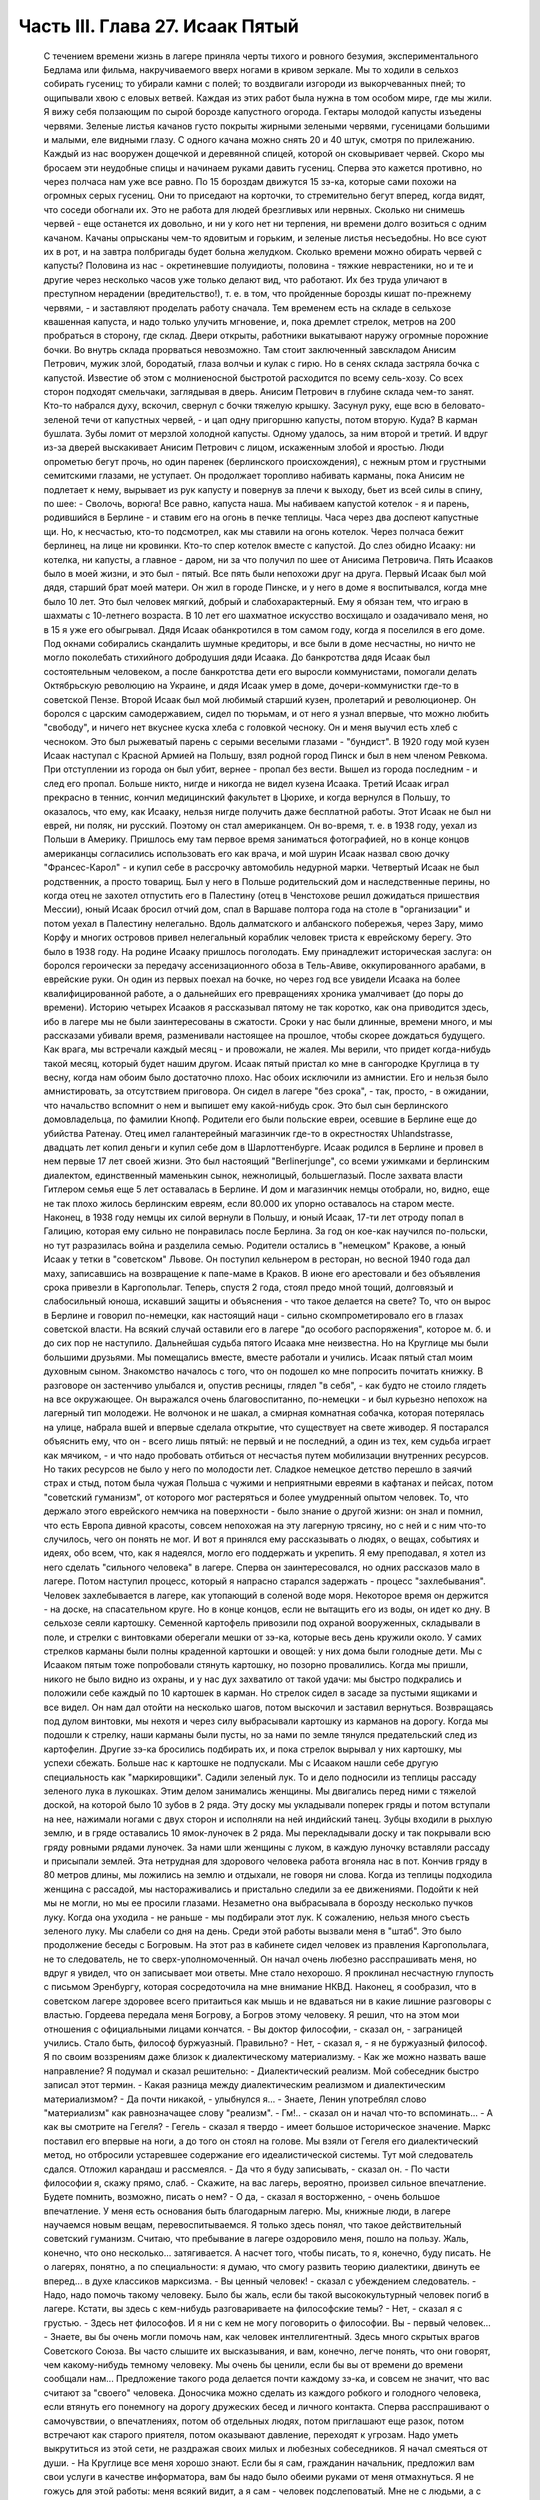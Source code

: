 Часть III. Глава 27. Исаак Пятый
================================

     С течением времени жизнь в лагере приняла черты тихого и ровного безумия, экспериментального Бедлама или фильма, накручиваемого вверх ногами в кривом зеркале. Мы то ходили в сельхоз собирать гусениц; то убирали камни с полей; то воздвигали изгороди из выкорчеванных пней; то ощипывали хвою с еловых ветвей. Каждая из этих работ была нужна в том особом мире, где мы жили.
     Я вижу себя ползающим по сырой борозде капустного огорода. Гектары молодой капусты изъедены червями. Зеленые листья качанов густо покрыты жирными зелеными червями, гусеницами большими и малыми, еле видными глазу. С одного качана можно снять 20 и 40 штук, смотря по прилежанию. Каждый из нас вооружен дощечкой и деревянной спицей, которой он сковыривает червей. Скоро мы бросаем эти неудобные спицы и начинаем руками давить гусениц. Сперва это кажется противно, но через полчаса нам уже все равно. По 15 бороздам движутся 15 зэ-ка, которые сами похожи на огромных серых гусениц. Они то приседают на корточки, то стремительно бегут вперед, когда видят, что соседи обогнали их. Это не работа для людей брезгливых или нервных. Сколько ни снимешь червей - еще останется их довольно, и ни у кого нет ни терпения, ни времени долго возиться с одним качаном. Качаны опрысканы чем-то ядовитым и горьким, и зеленые листья несъедобны. Но все суют их в рот, и на завтра полбригады будет больна желудком. Сколько времени можно обирать червей с капусты? Половина из нас - окретиневшие полуидиоты, половина - тяжкие неврастеники, но и те и другие через несколько часов уже только делают вид, что работают. Их без труда уличают в преступном нерадении (вредительство!), т. е. в том, что пройденные борозды кишат по-прежнему червями, - и заставляют проделать работу сначала.
     Тем временем есть на складе в сельхозе квашенная капуста, и надо только улучить мгновение, и, пока дремлет стрелок, метров на 200 пробраться в сторону, где склад. Двери открыты, работники выкатывают наружу огромные порожние бочки. Во внутрь склада прорваться невозможно. Там стоит заключенный завскладом Анисим Петрович, мужик злой, бородатый, глаза волчьи и кулак с гирю. Но в сенях склада застряла бочка с капустой. Известие об этом с молниеносной быстротой расходится по всему сель-хозу. Со всех сторон подходят смельчаки, заглядывая в дверь. Анисим Петрович в глубине склада чем-то занят. Кто-то набрался духу, вскочил, свернул с бочки тяжелую крышку. Засунул руку, еще всю в беловато-зеленой течи от капустных червей, - и цап одну пригоршню капусты, потом вторую. Куда? В карман бушлата. Зубы ломит от мерзлой холодной капусты. Одному удалось, за ним второй и третий. И вдруг из-за дверей выскакивает Анисим Петрович с лицом, искаженным злобой и яростью. Люди опрометью бегут прочь, но один паренек (берлинского происхождения), с нежным ртом и грустными семитскими глазами, не уступает. Он продолжает торопливо набивать карманы, пока Анисим не подлетает к нему, вырывает из рук капусту и повернув за плечи к выходу, бьет из всей силы в спину, по шее:
     - Сволочь, ворюга!
     Все равно, капуста наша. Мы набиваем капустой котелок - я и парень, родившийся в Берлине - и ставим его на огонь в печке теплицы. Часа через два доспеют капустные щи. Но, к несчастью, кто-то подсмотрел, как мы ставили на огонь котелок. Через полчаса бежит берлинец, на лице ни кровинки. Кто-то спер котелок вместе с капустой. До слез обидно Исааку: ни котелка, ни капусты, а главное - даром, ни за что получил по шее от Анисима Петровича.
     Пять Исааков было в моей жизни, и это был - пятый. Все пять были непохожи друг на друга.
     Первый Исаак был мой дядя, старший брат моей матери. Он жил в городе Пинске, и у него в доме я воспитывался, когда мне было 10 лет.
     Это был человек мягкий, добрый и слабохарактерный. Ему я обязан тем, что играю в шахматы с 10-летнего возраста. В 10 лет его шахматное искусство восхищало и озадачивало меня, но в 15 я уже его обыгрывал. Дядя Исаак обанкротился в том самом году, когда я поселился в его доме. Под окнами собирались скандалить шумные кредиторы, и все были в доме несчастны, но ничто не могло поколебать стихийного добродушия дяди Исаака.
     До банкротства дядя Исаак был состоятельным человеком, а после банкротства дети его выросли коммунистами, помогали делать Октябрьскую революцию на Украине, и дядя Исаак умер в доме, дочери-коммунистки где-то в советской Пензе.
     Второй Исаак был мой любимый старший кузен, пролетарий и революционер. Он боролся с царским самодержавием, сидел по тюрьмам, и от него я узнал впервые, что можно любить "свободу", и ничего нет вкуснее куска хлеба с головкой чесноку. Он и меня выучил есть хлеб с чесноком. Это был рыжеватый парень с серыми веселыми глазами - "бундист". В 1920 году мой кузен Исаак наступал с Красной Армией на Польшу, взял родной город Пинск и был в нем членом Ревкома. При отступлении из города он был убит, вернее - пропал без вести. Вышел из города последним - и след его пропал. Больше никто, нигде и никогда не видел кузена Исаака.
     Третий Исаак играл прекрасно в теннис, кончил медицинский факультет в Цюрихе, и когда вернулся в Польшу, то оказалось, что ему, как Исааку, нельзя нигде получить даже бесплатной работы. Этот Исаак не был ни еврей, ни поляк, ни русский. Поэтому он стал американцем. Он во-время, т. е. в 1938 году, уехал из Польши в Америку. Пришлось ему там первое время заниматься фотографией, но в конце концов американцы согласились использовать его как врача, и мой шурин Исаак назвал свою дочку "Франсес-Карол" - и купил себе в рассрочку автомобиль недурной марки.
     Четвертый Исаак не был родственник, а просто товарищ. Был у него в Польше родительский дом и наследственные перины, но когда отец не захотел отпустить его в Палестину (отец в Ченстохове решил дожидаться пришествия Мессии), юный Исаак бросил отчий дом, спал в Варшаве полтора года на столе в "организации" и потом уехал в Палестину нелегально. Вдоль далматского и албанского побережья, через Зару, мимо Корфу и многих островов привел нелегальный кораблик человек триста к еврейскому берегу. Это было в 1938 году. На родине Исааку пришлось поголодать. Ему принадлежит историческая заслуга: он боролся героически за передачу ассенизационного обоза в Тель-Авиве, оккупированного арабами, в еврейские руки. Он один из первых поехал на бочке, но через год все увидели Исаака на более квалифицированной работе, а о дальнейших его превращениях хроника умалчивает (до поры до времени).
     Историю четырех Исааков я рассказывал пятому не так коротко, как она приводится здесь, ибо в лагере мы не были заинтересованы в сжатости. Сроки у нас были длинные, времени много, и мы рассказами убивали время, разменивали настоящее на прошлое, чтобы скорее дождаться будущего. Как врага, мы встречали каждый месяц - и провожали, не жалея. Мы верили, что придет когда-нибудь такой месяц, который будет нашим другом.
     Исаак пятый пристал ко мне в сангородке Круглица в ту весну, когда нам обоим было достаточно плохо. Нас обоих исключили из амнистии. Его и нельзя было амнистировать, за отсутствием приговора. Он сидел в лагере "без срока", - так, просто, - в ожидании, что начальство вспомнит о нем и выпишет ему какой-нибудь срок. Это был сын берлинского домовладельца, по фамилии Кнопф. Родители его были польские евреи, осевшие в Берлине еще до убийства Ратенау. Отец имел галантерейный магазинчик где-то в окрестностях Uhlandstrasse, двадцать лет копил деньги и купил себе дом в Шарлоттенбурге. Исаак родился в Берлине и провел в нем первые 17 лет своей жизни. Это был настоящий "Berlinerjunge", со всеми ужимками и берлинским диалектом, единственный маменькин сынок, нежнолицый, большеглазый. После захвата власти Гитлером семья еще 5 лет оставалась в Берлине. И дом и магазинчик немцы отобрали, но, видно, еще не так плохо жилось берлинским евреям, если 80.000 их упорно оставалось на старом месте. Наконец, в 1938 году немцы их силой вернули в Польшу, и юный Исаак, 17-ти лет отроду попал в Галицию, которая ему сильно не понравилась после Берлина. За год он кое-как научился по-польски, но тут разразилась война и разделила семью. Родители остались в "немецком" Кракове, а юный Исаак у тетки в "советском" Львове. Он поступил кельнером в ресторан, но весной 1940 года дал маху, записавшись на возвращение к папе-маме в Краков. В июне его арестовали и без объявления срока привезли в Каргопольлаг. Теперь, спустя 2 года, стоял предо мной тощий, долговязый и слабосильный юноша, искавший защиты и объяснения - что такое делается на свете?
     То, что он вырос в Берлине и говорил по-немецки, как настоящий наци - сильно скомпрометировало его в глазах советской власти. На всякий случай оставили его в лагере "до особого распоряжения", которое м. б. и до сих пор не наступило. Дальнейшая судьба пятого Исаака мне неизвестна. Но на Круглице мы были большими друзьями. Мы помещались вместе, вместе работали и учились. Исаак пятый стал моим духовным сыном. Знакомство началось с того, что он подошел ко мне попросить почитать книжку. В разговоре он застенчиво улыбался и, опустив ресницы, глядел "в себя", - как будто не стоило глядеть на все окружающее. Он выражался очень благовоспитанно, по-немецки - и был курьезно непохож на лагерный тип молодежи. Не волчонок и не шакал, а смирная комнатная собачка, которая потерялась на улице, набрала вшей и впервые сделала открытие, что существует на свете живодер.
     Я постарался объяснить ему, что он - всего лишь пятый: не первый и не последний, а один из тех, кем судьба играет как мячиком, - и что надо пробовать отбиться от несчастья путем мобилизации внутренних ресурсов. Но таких ресурсов не было у него по молодости лет. Сладкое немецкое детство перешло в заячий страх и стыд, потом была чужая Польша с чужими и неприятными евреями в кафтанах и пейсах, потом "советский гуманизм", от которого мог растеряться и более умудренный опытом человек. То, что держало этого еврейского немчика на поверхности - было знание о другой жизни: он знал и помнил, что есть Европа дивной красоты, совсем непохожая на эту лагерную трясину, но с ней и с ним что-то случилось, чего он понять не мог. И вот я принялся ему рассказывать о людях, о вещах, событиях и идеях, обо всем, что, как я надеялся, могло его поддержать и укрепить. Я ему преподавал, я хотел из него сделать "сильного человека" в лагере. Сперва он заинтересовался, но одних рассказов мало в лагере. Потом наступил процесс, который я напрасно старался задержать - процесс "захлебывания". Человек захлебывается в лагере, как утопающий в соленой воде моря. Некоторое время он держится - на доске, на спасательном круге. Но в конце концов, если не вытащить его из воды, он идет ко дну.
     В сельхозе сеяли картошку. Семенной картофель привозили под охраной вооруженных, складывали в поле, и стрелки с винтовками оберегали мешки от зэ-ка, которые весь день кружили около. У самих стрелков карманы были полны краденной картошки и овощей: у них дома были голодные дети. Мы с Исааком пятым тоже попробовали стянуть картошку, но позорно провалились. Когда мы пришли, никого не было видно из охраны, и у нас дух захватило от такой удачи: мы быстро подкрались и положили себе каждый по 10 картошек в карман. Но стрелок сидел в засаде за пустыми ящиками и все видел. Он нам дал отойти на несколько шагов, потом выскочил и заставил вернуться. Возвращаясь под дулом винтовки, мы нехотя и через силу выбрасывали картошку из карманов на дорогу. Когда мы подошли к стрелку, наши карманы были пусты, но за нами по земле тянулся предательский след из картофелин. Другие зэ-ка бросились подбирать их, и пока стрелок вырывал у них картошку, мы успехи сбежать.
     Больше нас к картошке не подпускали. Мы с Исааком нашли себе другую специальность как "маркировщики".
     Садили зеленый лук. То и дело подносили из теплицы рассаду зеленого лука в лукошках. Этим делом занимались женщины. Мы двигались перед ними с тяжелой доской, на которой было 10 зубов в 2 ряда.
     Эту доску мы укладывали поперек гряды и потом вступали на нее, нажимали ногами с двух сторон и исполняли на ней индийский танец. Зубцы входили в рыхлую землю, и в гряде оставались 10 ямок-луночек в 2 ряда. Мы перекладывали доску и так покрывали всю гряду ровными рядами луночек. За нами шли женщины с луком, в каждую луночку вставляли рассаду и присыпали землей. Эта нетрудная для здорового человека работа вгоняла нас в пот. Кончив гряду в 80 метров длины, мы ложились на землю и отдыхали, не говоря ни слова.
     Когда из теплицы подходила женщина с рассадой, мы настораживались и пристально следили за ее движениями. Подойти к ней мы не могли, но мы ее просили глазами. Незаметно она выбрасывала в борозду несколько пучков луку. Когда она уходила - не раньше - мы подбирали этот лук. К сожалению, нельзя много съесть зеленого луку. Мы слабели со дня на день.
     Среди этой работы вызвали меня в "штаб". Это было продолжение беседы с Богровым. На этот раз в кабинете сидел человек из правления Каргопольлага, не то следователь, не то сверх-уполномоченный. Он начал очень любезно расспрашивать меня, но вдруг я увидел, что он записывает мои ответы. Мне стало нехорошо. Я проклинал несчастную глупость с письмом Эренбургу, которая сосредоточила на мне внимание НКВД. Наконец, я сообразил, что в советском лагере здоровее всего притаиться как мышь и не вдаваться ни в какие лишние разговоры с властью. Гордеева передала меня Богрову, а Богров этому человеку. Я решил, что на этом мои отношения с официальными лицами кончатся.
     - Вы доктор философии, - сказал он, - заграницей учились. Стало быть, философ буржуазный. Правильно?
     - Нет, - сказал я, - я не буржуазный философ. Я по своим воззрениям даже близок к диалектическому материализму.
     - Как же можно назвать ваше направление?
     Я подумал и сказал решительно:
     - Диалектический реализм. Мой собеседник быстро записал этот термин.
     - Какая разница между диалектическим реализмом и диалектическим материализмом?
     - Да почти никакой, - улыбнулся я... - Знаете, Ленин употреблял слово "материализм" как равнозначащее слову "реализм".
     - Гм!.. - сказал он и начал что-то вспоминать... - А как вы смотрите на Гегеля?
     - Гегель - сказал я твердо - имеет большое историческое значение. Маркс поставил его впервые на ноги, а до того он стоял на голове. Мы взяли от Гегеля его диалектический метод, но отбросили устаревшее содержание его идеалистической системы.
     Тут мой следователь сдался. Отложил карандаш и рассмеялся.
     - Да что я буду записывать, - сказал он. - По части философии я, скажу прямо, слаб. - Скажите, на вас лагерь, вероятно, произвел сильное впечатление. Будете помнить, возможно, писать о нем?
     - О да, - сказал я восторженно, - очень большое впечатление. У меня есть основания быть благодарным лагерю. Мы, книжные люди, в лагере научаемся новым вещам, перевоспитываемся. Я только здесь понял, что такое действительный советский гуманизм. Считаю, что пребывание в лагере оздоровило меня, пошло на пользу. Жаль, конечно, что оно несколько... затягивается. А насчет того, чтобы писать, то я, конечно, буду писать. Не о лагерях, понятно, а по специальности: я думаю, что смогу развить теорию диалектики, двинуть ее вперед... в духе классиков марксизма.
     - Вы ценный человек! - сказал с убеждением следователь. - Надо, надо помочь такому человеку. Было бы жаль, если бы такой высококультурный человек погиб в лагере. Кстати, вы здесь с кем-нибудь разговариваете на философские темы?
     - Нет, - сказал я с грустью. - Здесь нет философов. И я ни с кем не могу поговорить о философии. Вы - первый человек...
     - Знаете, вы бы очень могли помочь нам, как человек интеллигентный. Здесь много скрытых врагов Советского Союза. Вы часто слышите их высказывания, и вам, конечно, легче понять, что они говорят, чем какому-нибудь темному человеку. Мы очень бы ценили, если бы вы от времени до времени сообщали нам...
     Предложение такого рода делается почти каждому зэ-ка, и совсем не значит, что вас считают за "своего" человека. Доносчика можно сделать из каждого робкого и голодного человека, если втянуть его понемногу на дорогу дружеских бесед и личного контакта. Сперва расспрашивают о самочувствии, о впечатлениях, потом об отдельных людях, потом приглашают еще разок, потом встречают как старого приятеля, потом оказывают давление, переходят к угрозам. Надо уметь выкрутиться из этой сети, не раздражая своих милых и любезных собеседников.
     Я начал смеяться от души.
     - На Круглице все меня хорошо знают. Если бы я сам, гражданин начальник, предложил вам свои услуги в качестве информатора, вам бы надо было обеими руками от меня отмахнуться. Я не гожусь для этой работы: меня всякий видит, а я сам - человек подслеповатый. Мне не с людьми, а с книгами только можно дело иметь...
     - Вы не поняли меня! - сказал начальник. - Я не имел в виду систематических рапортов. Но если вы что-нибудь услышите, то это ваш прямой долг - передать нам!
     - О, конечно! Об этом и говорить нечего! Это само собой понятно! Это не только долг, это для каждого порядочного человека удовольствие. Для каждого зэ-ка без исключения. Я только ничего специально не могу взять на себя.
     Мы расстались очень мило. Разговор с начальством был наедине, и потом местные начальники с беспокойством расспрашивали меня, чем и кем он интересовался. Мне нечего было им рассказывать, и я их успокоил с чистой совестью, сказав, что разговор не касался людей из Круглицы.
     Тем временем Исаак пятый начал огорчать меня. На примере этого юноши мне начинало уясняться то, что можно назвать - лагерным неврозом. Заключенным не полагается иметь нервов. Никто не плачет в лагере, и однако нет в нем ни одного человека, который не пережил бы своего потрясения. В лагере нет нормальных людей, это лишь следствие того факта, что лагерь в целом не есть нормальное учреждение. Никто из моих созаключенных не был нормальным человеком. Исаак пятый был относительно душевно здоров, когда мы подружились; он только был очень напуган. На моих глазах этот страх стал принимать истерические формы.
     Страх Исаака пятого стал сосредоточиваться вокруг одного пункта: он боялся голода. Едва мы приходили с работы, он бежал в контору, проверить "рабочее сведение". Для каждой бригады была выложена ведомость, там было указано, кому какой паек и сколько хлеба на сегодня. Иногда у нас оказывался первый котел. Тогда он был вне себя от горя. Его лицо темнело. Он ломал руки. Он не мог перенести такого несчастья, такой неудачи. Я тоже был в этих случаях огорчен. Но его реакция была необычна, точно черным облаком была окутана его душа, и глубокое уныние, в которое он впадал, было несоизмеримо с поводом.
     Лежа рядом на наре, он вздыхал так глубоко и тяжко, что я начинал сердиться. Но я уже не мог утешить его. Наоборот, он приходил в ярость, когда я хотел его вывести из этого состояния исступленной печали. Он обвинял меня, что я не хочу видеть, как это страшно, как это непоправимо, что у нас снова отняли 200 грамм хлеба. Он трепетал от этой обиды и несправедливости, и от моего преступного легкомыслия, и он отворачивался от меня.
     Но почему другие не реагировали так неистово, как он? - Исаак пятый был еврейский трусливый мальчик, невротическая, нежная, пугливая натура. Он с детства боялся входить в темную комнату, а потом боялся собак, боялся жизни - потому что вырос в гитлеровском Берлине, и потому что в его возрасте страх родится беспричинно из неумения приспособиться к жизни на крутом повороте. А Круглица была не просто крутой поворот, это была яма. И нельзя было реагировать на одну ненормальность иначе, как другой ненормальностью.
     То, что я видел у Исаака пятого, еще не было неврозом. Это была душевная предпосылка всех неврозов: поражение, с которым человек не может справиться - горесть, которая заливает душу, как соленая волна заливает ноздри утопающего.
     Я не мог с ним долго возиться, потому что неврозы на лагпункте вообще не подлежат лечению. Их лечат не анализом, а палкой по голове, т. е. таким грубым потрясением, которое моментально вправляет душевный вывих - или окончательно губит человека.
     В одно летнее утро повели нас всемером на железнодорожное полотно - разгружать мешки с крупой. Открытая вагонная платформа с грузом стояла против деревянной площадки-помоста на столбах. За помостом был склад. Мы выгружали по трапу с платформы на помост мешки с ячменем и овсом.
     Площадка склада была чисто выметена, но всюду между досок и под стенками были зернышки крупы. Заключенные, перенося мешки, надрезывали их ножичками и воровали крупу. Крупа высыпалась. Везде были следы ее. Мы уже не в первый раз работали на этом месте и, первым делом, с утра осматривали площадку, не осталось ли где просыпанных зерен. Сторож Титов, старый зэ-ка, с лысой головой Сократа, у которого в карманах полно было краденой крупы (ему, как сторожу, можно было), зорко следил за тем, чтобы мы не грабили открыто. Крупы, подобранной под ногами, было слишком мало, чтобы варить: мы ели ее сырую или поджаривали ее на железном листе на углях костра, пока она не становилась коричневой, как зерна кофе.
     В это утро я нашел целую горсть ячменя под дверью склада. Но меня поражало, что никто не искал крупы, кроме меня. Даже Стецин, тот ходячий скелет и бывший фотограф, который варил траву без разбора и уверял, что может съесть все то, что ест корова, - тоже не обращал внимания на зерна. Я не мог понять, в чем дело. - "Стецин, сюда!" - Не идет! Меня поставили подымать мешки на весы. На площадке вертелся смотритель склада.
     Это всеобщее равнодушие к крупе не давало мне покоя. Я чувствовал что-то в воздухе. Люди толпились на платформе, задерживались слишком долго. Там что-то было. Я, наконец, не выдержал, подкрался, заглянул сзади.
     Дух у меня заняло: это была горбуша, прекрасная соленая рыба с розовым мясом, архангельская "семга" заключенных. Нам ее иногда выдавали по ломтику. За мешками с крупой были плоские длинные ящики с рыбой, и один уже был взломан. Отодрали боковую доску. В руках зэка была серебристая рыбина, одна, другая, - каждая весом в доброе кило.
     По другую сторону полотна был откос и зеленый луг. Серебристые птицы слетали с платформы в траву. Мы выбросили в траву несколько рыб. Меня тем временем отправили к весам, чтобы смотритель не беспокоился.
     Мы работали до полудня. Потом сошли под откос и собрали рыбу. Отнесли в сторонку и накрыли бушлатом. Звено было в возбуждении. Еще надо было поделить рыбу и пронести в барак.
     И только один Стецин, травоед с голубыми глазами, уперся: он ждать не будет, и не надо ему целой рыбы, пусть дадут половину, но зато сейчас. Ему отрезали кусок, и он пропал. - "Где Стецин?" - закричал с насыпи стрелок-конвойный. - "Пошел оправиться, гражданин стрелок!"
     Стецин зашел за дрова и мгновенно сожрал полкило соленой рыбы.
     Смотритель хватился совершенно случайно. Початый ящик с рыбой забили, поставили на самый низ. Но что-то ему подсказало, что надо этот ящик перевесить. Нехватало больше 6 кило. Он ни слова не сказал, спрятался за вагон и стал наблюдать за нами.
     Мы всем звеном лежали у костра. У нас был отдых от 12 до часу. Но мы не были спокойны. Мы шушукались. Один только Стецин лежал в стороне пузом вверх и подремывал. Кто-то из нас не выдержал, стал кружить около бушлата, поглядывать на него. Смотритель выскочил из засады, пошел прямо к бушлату и поднял: вся рыба лежала под ним. Позвал на помощь конвойного. - "Чей бушлат?"
     Такого случая довольно в лагере, чтобы приклеили второй срок, т. е. еще 5 или 10 лет. Нас обыскали и нашли за пазухой одного из зэ-ка еще одну рыбину, которую он утаил от товарищей. Он и владелец бушлата были пойманы с поличным. Остальные могли вывернуться. Нас немедленно сняли с работы и отвели на вахту. Составили "акт".
     Пока мы сидели на вахте, прошла в лагерь Гордеева, начальник ЧОСа, деловитым энергичным шагом, потряхивая седыми стрижеными волосами. Ей доложили. Гордеева окинула нас холодными глазами. - "Марголин, вы тоже воровали рыбу?" - "Лично рыбы не брал и не ел... не успел..." - Гордеева прошла в дверь и на ходу сказала: "Всех в карцер".
     Карцер находился в Круглице за лагерем, в отдельном домике, за отдельной оградой. Хозяином в ШИЗО был Гошка, симпатичный и красивый парень, с военной выправкой - бывший милиционер, посаженный в лагерь по пьяному делу. Он сам рассказал нам свою историю: пришлось ему когда-то арестовать приятеля. Служба не дружба: арестовал и повел, но по дороге горло у них пересохло - "нехай в последний раз выпьем" - зашли к третьему приятелю и устроили арестованному проводы - т. е. втроем напились до потери сознания. Потом арестованный и другой приятель привели Гошку в милицию, поддерживая с двух сторон под руки. Ему дали четыре года и, как бывшему милиционеру, поручили в лагере заведывать карцером.
     В карцере было у Гошки чисто, отдельно помещение для женщин, отдельно для мужчин. Это был лучший карцер, в котором я сидел за все годы, и зимой там было даже лучше, чем в рабочих бараках Круглицы. Гошка негрубо, но очень ловко, искусной рукой, обыскал нас, раздел каждого, отобрал разные мелочи, вытащил у меня спрятанный в подошве ножик (в который уже раз!) - и предложил расписаться в "журнале". Я заглянул в журнал: написано "за кражу рыбы" -- и отказался расписаться.
     - "Рыбы я не воровал и не ел! - сказал я. - Все звено посадили! Они бы еще всю бригаду посадили! Расписываться отказываюсь, и объявляю голодовку впредь до освобождения!"
     Это была неприятность для Гошки, и он на меня осерчал. О случае голодовки он обязан был довести до сведения начальника лагпункта, но не брать для меня еды на лагерной кухне он не мог. В 6 часов он принес ведро баланды для арестованных, отомкнул двери, и через порог каждому подал его суп и хлеб. Гошка был парень свойский, и на кухне давали ему ведро с добавкой, так что супу выходило больше, чем по норме. Он поставил мне на нару чашку супу и положил хлеб. Я их не тронул.
     Положение осложнилось тем, что кругом сидели зэ-ка, которые не привыкли смотреть на чужой хлеб и суп, когда у них бурчало в животе. Вид еды раздражал их. Голодные люди стали подбираться к моему ужину, кто-то стал клянчить: "дай, если сам не ешь".
     Получалась чепуха, потому что если бы я дал, то для лагерной администрации было бы все равно, кто съел мой ужин. Раз он принят и съеден, то никакой голодовки нет, а мое фактическое голодание никого не интересует. Гошка должен был унести этот ужин нетронутым обратно. Мне пришлось взять этот хлеб и суп к себе на верхнюю нару и сидеть над ним, как сторож, чтобы не украли.
     Не знаю, как долго я бы выдержал голодовку в таких условиях, но утром следующего дня Гошка звякнул ключами и сказал мне: "Твоя взяла! Одевайся, иди в лагерь!"
     Я вышел с триумфом, но радость сразу увяла, когда в бараке мне объявили, что я сию же минуту должен собираться с вещами на вахту: меня отправляют на этап, в Онуфриевку!
     На этап! Это известие поразило меня громом. Я привык к Сангородку, здесь меня знали, здесь был сельхоз и возможность подкормиться. Эта Онуфриев-ка - в 20 километрах - была лесопункт вроде 48 квадрата, с тяжелой работой в лесу, и именно на лесоповал меня и отправляли. В партии было 30 человек, и мы шли, как "рабочее пополнение".
     Всеми силами я держался за Круглицу, только здесь еще я мог надеяться выжить! До сих пор я изворачивался из всех этапов, благодаря помощи Максика: он узнавал в Санчасти о всех этапах на день раньше, и если я был в списке, меня укладывали в стационар на 2-3 дня, пока этап уходил. Но теперь уже было поздно: этап уходил через полчаса. Я мог еще спрятаться, как это делали многие. Но если бы я так открыто показал, что боюсь этапа, то меня уже нарочно включили бы в следующий этап... Лежать где-нибудь на чердаке или под нарой чужого барака и слушать, как тебя ищут по всему лагерю... нет, этого я не хотел.
     Единственный человек, с которым я успел попрощаться, был Максик. Он дал мне записку, несколько рекомендательных слов к врачу на Онуфриевке - как первую зацепку в новом месте. Через час я уже шел, навьюченный мешком, по неровной дороге. Прощай, Круглица! Вечером вернется с работы Исаак пятый - и уже не найдет меня.
     Полдороги мы шли пешком. Состав партии был неважный. Всегда, когда переводят группу рабочих с одного лагпункта на другой, пользуются этим случаем, чтобы избавиться от неприятных людей. На Онуфриевке требовались здоровые работяги. Но начальник круглицкого ОЛП'а не дурак отдавать здоровых работяг. Они ему самому нужны. В партию были включены доходяги, лодыри, бунтари, хулиганы и беспокойные элементы. Марголин объявил голодовку? - в этап! Пусть голодает на другом лагпункте.
     На 10-ом километре, в Медведевке - иначе "3-ий Лагпункт", место концентрации инвалидов - был привал. Отсюда нас должны были подвезти поездом.
     В ожидании поезда заключенные, свалив мешки с плеч, легли на откосе. Я пошел вдоль лежащих и нашел себе место на досках, где было просторнее. Едва я лег, чернобородый мужик около меня метнулся как ужаленный.
     - Уходи! - сказал он. - Уходи скорей!
     - Что, места нехватает?
     Урка встал деловито, поднял струганную белую доску, на которой лежал, и наотмашь, всей силой, как по неодушевленной вещи, ударил меня доской по груди.
     Дыхание прервалось у меня, и в глазах потемнело. Я задохнулся. Все "переживания" выпали из меня, кроме физиологического эффекта этого удара. Меня сводило, тошнило от невыносимой боли... Если бы не ватный бушлат, он бы мне сломал грудную клетку...
     Урка поднял доску во второй раз. Но меня уже оттащили в сторону.
     - Ты с кем связался? Это Афанасьев. Афанасьев был знаменитый бандит на Круглице - бешеный пес, который бросался на лагерных и на стрелков. Услышав это имя, я сейчас же отошел в сторону.
     Через несколько минут я почувствовал, что слезы сами собой льются у меня из глаз. Я не плакал, но не мог ничего поделать: из меня плакало... Во мне не было никакой силы для огорчения или обиды... Я только чувствовал, как это страшно - быть слабым среди чужих и врагов.
     Часов в 5 привезли нас в Онуфриевку. Опять тянулся палисад, остроконечные колья, и та же вахта, и те же лозунги: "Да здраствует... да здравствует... да здравствует..." - "Дадим родине как можно больше леса!"... Начальник лагпункта вышел за вахту посмотреть, какой ему товар прислали, и, увидев этапных, лежавших на земле вповалку, ахнул:
     - Это что за инвалиды, уроды! Не принимаю! Мне таких не нужно! На медицинский осмотр! Прямо с вахты отвели нас в баню, где в раздевалке уже сидели врачи за отдельным столиком. Я с трудом разделся. Сил не было у меня стаскивать лохмотья, онучи, рваный бушлат, распутывать веревочки, которыми все было на мне подвязано, перевязано, связано. Но в баню мне так и не пришлось идти. Произошло чудо.
     В Онуфриевке была особая смесь народов. Уже по дороге в баню зацепил меня худой и жилистый черный человек с исполинским носом, говоривший по-французски. Это был эльзасский еврей, по фамилии Леви. Какими судьбами занесло его в советский трудлагерь, я не успел расспросить. В бане я отдал записочку Макса адресату, русскому лекпому, но сразу же привлек мое внимание другой врач при столе Санчасти: нацмен, очевидный, несомненный нацмен, но не казах, не узбек и не туркмен, а какой-то другой нацмен со странно знакомым лицом. Я мог поклясться, что я уже видел такие лица где-то, но не в России. И это лицо улыбалось мне, как лицо друга - я почувствовал симпатию в его выражении.
     - "Марголин из Круглицы, да мы о вас слышали... - сказал странный нацмен, - очень приятно. Вы палестинец! Оставайтесь с нами жить в Онуфриевке. Мы вам выпишем цынготный, найдем работу полегче... оставайтесь с нами..." Это был д-р Селям, араб, левантинец, александрийский араб, который, наверно, бывал и в соседней Палестине. Вот где арабы и евреи были, наконец, друзьями: в Онуфриевке. Услышав, что меня спрашивают, чего я хочу, я просиял. Обратно, обратно! И никакие уговоры не помогли. Селям выписал мне бумажку, форменное удостоверение в том, что я не гожусь на физическую работу - разве только "бисквиты перебирать". Эту патентованную лагерную остроту он повторил раза три, с забавным русским акцентом и ослепительной улыбкой белых зубов. Таким образом отослали меня обратно, а со мной еще 15 человек, половину всех присланных - как негодных на тяжелую работу. Нас немедленно вывели за вахту и погнали по шпалам тем же путем, которым мы прибыли.
     Было уже 11 часов, когда я ввалился в спящий барак в Круглице.
     Я был очень доволен тем, что вернулся на старое место. Отдыхать я еще не мог: мое место на наре уже было занято. Я расположился на полу переполненного барака. Потом в продстол, где табельщик выписал нам хлеб и ужин. На кухне дали нам остатки супа. Но больше всех поразил меня Исаак пятый.
     Лицо его горело румянцем, он был вне себя. Только что объявил ему нарядчик, что пришел на него наряд из Ерцева, и завтра утром отправят его в Управление ерцевских лагерей. И так как у него не было "срока", то этот индивидуальный вызов в его воображении сразу превратился в весть об освобождении. Все кругом поверили сразу, что это освобождение, и он сам горел, дергался от возбуждения, не мог спать и не понимал, что ему говорили.
     Я выслушал эту необыкновенную новость и лег спать на полу. Но Исаак еще долго сидел на нарах, вертя головой во все стороны, ошеломленный и испуганный своим счастьем.
     На утро я сказал ему, что перед отправкой нам надо серьезно поговорить. Я думал, что этот юноша когда-нибудь через годы передаст весть обо мне моей семье, если мне суждено погибнуть. Я очень привязался к нему и считал его как бы членом своей семьи. Но к моему удивлению и огорчению - последняя беседа не состоялась. Исаак пятый, мой лагерный товарищ и духовный сын, с которым мы провели много часов в задушевной беседе, с которым мы делились надеждами и мечтами - забыл меня еще прежде, чем вышел из Круглицы. Все, что я мог сказать ему на пороге свободы, мгновенно перестало интересовать его. Я был глубоко уязвлен и обижен, я не мог понять этой страшной способности забвения или неспособности запоминать, которая отличает хилое человеческое сердце. Время лечит раны, но не нужно много времени, довольно одного дня, одного часа, одного поворота судьбы, чтобы сдунуть прочь бесследно то, чем мы жили, что казалось нам важным, наши печали и радости, наши намерения, решения и обеты. Я чувствовал себя обманутым. Исаак побежал к выходу, едва кивнув мне. Я не успел передать ему даже адреса моей семьи.
     Я перегнулся с верхней нары - я унаследовал его место - и крикнул вслед дико:
     - Будь человеком! Помни, будь человеком! Но эти слова уже не дошли до него.
     Никуда не отпустили Исаака, и его сон о свободе развеялся в Ерцеве. Еще целый год он прожил там, а потом потонул в море лагерной России. И до сих пор я не знаю, выжил ли он, или погиб, и как пережил разочарование своего мнимого "освобождения".
